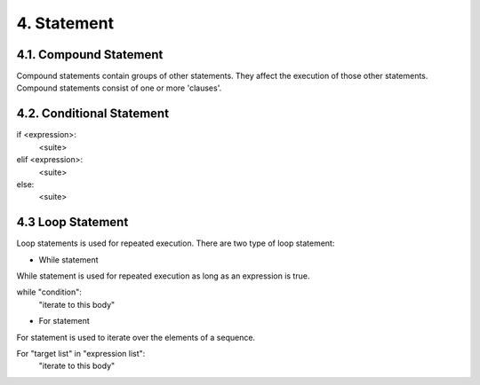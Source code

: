 4. Statement
============

4.1. Compound Statement
-----------------------

Compound statements contain groups of other statements. They affect the execution of those other statements. Compound statements consist of one or more 'clauses'. 



4.2. Conditional Statement
--------------------------

if <expression>:
  <suite>
elif <expression>:
  <suite>
else:
  <suite>

4.3 Loop Statement
--------------------------

Loop statements is used for repeated execution. There are two type of loop statement:

- While statement

While statement is used for repeated execution as long as an expression is true.

while "condition":
  "iterate to this body"

- For statement

For statement is used to iterate over the elements of a sequence. 

For "target list" in "expression list":
  "iterate to this body"

